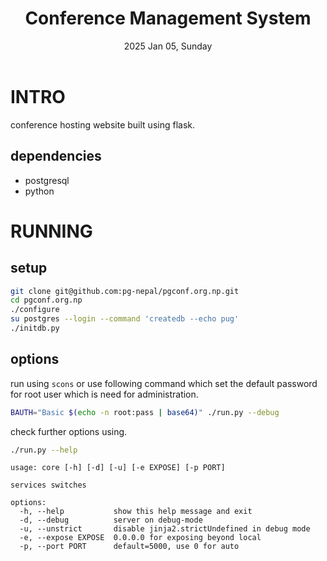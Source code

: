 #+TITLE: Conference Management System
#+DATE: 2025 Jan 05, Sunday


* INTRO

  conference hosting website built using flask.

** dependencies

   - postgresql
   - python

* RUNNING
** setup

   #+HEADER: :results output :eval no-export
   #+BEGIN_SRC sh :exports both
     git clone git@github.com:pg-nepal/pgconf.org.np.git
     cd pgconf.org.np
     ./configure
     su postgres --login --command 'createdb --echo pug'
     ./initdb.py
   #+END_SRC

** options

   run using =scons= or use following command which set the default
   password for root user which is need for administration.

   #+HEADER: :results output :eval no-export
   #+BEGIN_SRC sh :exports both
     BAUTH="Basic $(echo -n root:pass | base64)" ./run.py --debug
   #+END_SRC

   check further options using.

   #+HEADER: :results output :eval no-export
   #+BEGIN_SRC sh :exports both
     ./run.py --help
   #+END_SRC

   #+RESULTS:
   #+begin_example
   usage: core [-h] [-d] [-u] [-e EXPOSE] [-p PORT]

   services switches

   options:
     -h, --help           show this help message and exit
     -d, --debug          server on debug-mode
     -u, --unstrict       disable jinja2.strictUndefined in debug mode
     -e, --expose EXPOSE  0.0.0.0 for exposing beyond local
     -p, --port PORT      default=5000, use 0 for auto
   #+end_example
